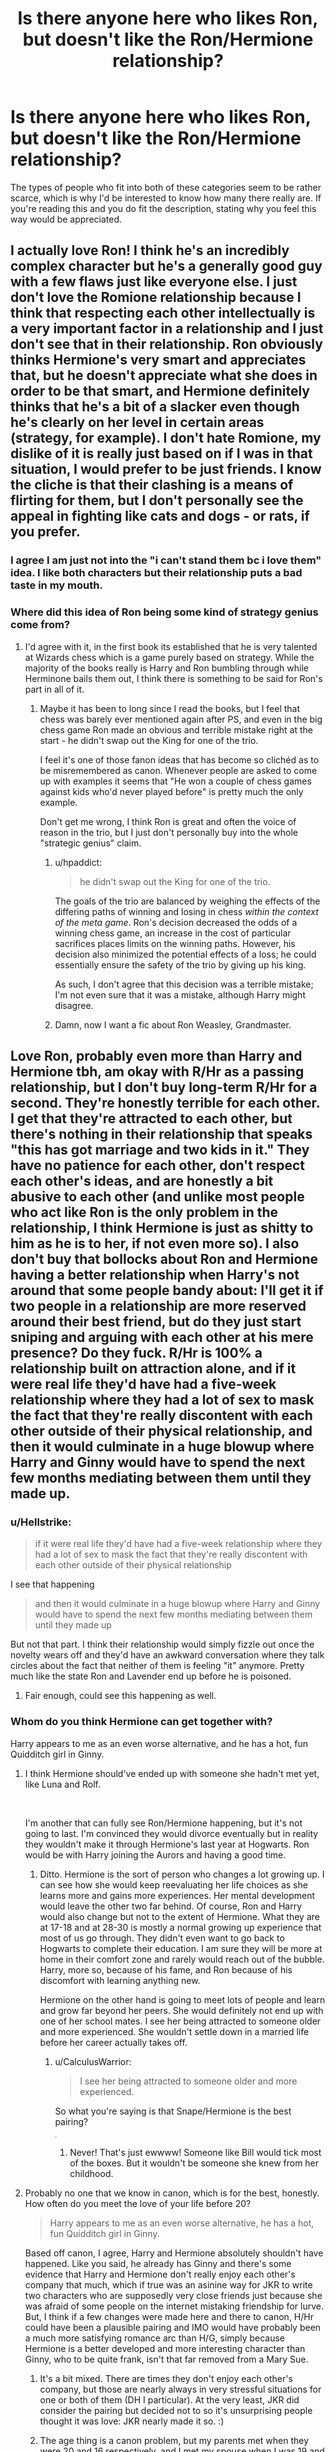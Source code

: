 #+TITLE: Is there anyone here who likes Ron, but doesn't like the Ron/Hermione relationship?

* Is there anyone here who likes Ron, but doesn't like the Ron/Hermione relationship?
:PROPERTIES:
:Author: Englishhedgehog13
:Score: 178
:DateUnix: 1537824052.0
:DateShort: 2018-Sep-25
:END:
The types of people who fit into both of these categories seem to be rather scarce, which is why I'd be interested to know how many there really are. If you're reading this and you do fit the description, stating why you feel this way would be appreciated.


** I actually love Ron! I think he's an incredibly complex character but he's a generally good guy with a few flaws just like everyone else. I just don't love the Romione relationship because I think that respecting each other intellectually is a very important factor in a relationship and I just don't see that in their relationship. Ron obviously thinks Hermione's very smart and appreciates that, but he doesn't appreciate what she does in order to be that smart, and Hermione definitely thinks that he's a bit of a slacker even though he's clearly on her level in certain areas (strategy, for example). I don't hate Romione, my dislike of it is really just based on if I was in that situation, I would prefer to be just friends. I know the cliche is that their clashing is a means of flirting for them, but I don't personally see the appeal in fighting like cats and dogs - or rats, if you prefer.
:PROPERTIES:
:Author: r_ca
:Score: 141
:DateUnix: 1537824944.0
:DateShort: 2018-Sep-25
:END:

*** I agree I am just not into the "i can't stand them bc i love them" idea. I like both characters but their relationship puts a bad taste in my mouth.
:PROPERTIES:
:Author: RemeberThisPassword
:Score: 31
:DateUnix: 1537838260.0
:DateShort: 2018-Sep-25
:END:


*** Where did this idea of Ron being some kind of strategy genius come from?
:PROPERTIES:
:Author: Slindish
:Score: 7
:DateUnix: 1537871089.0
:DateShort: 2018-Sep-25
:END:

**** I'd agree with it, in the first book its established that he is very talented at Wizards chess which is a game purely based on strategy. While the majority of the books really is Harry and Ron bumbling through while Herminone bails them out, I think there is something to be said for Ron's part in all of it.
:PROPERTIES:
:Author: GFTRGC
:Score: 15
:DateUnix: 1537874397.0
:DateShort: 2018-Sep-25
:END:

***** Maybe it has been to long since I read the books, but I feel that chess was barely ever mentioned again after PS, and even in the big chess game Ron made an obvious and terrible mistake right at the start - he didn't swap out the King for one of the trio.

I feel it's one of those fanon ideas that has become so clichéd as to be misremembered as canon. Whenever people are asked to come up with examples it seems that "He won a couple of chess games against kids who'd never played before" is pretty much the only example.

Don't get me wrong, I think Ron is great and often the voice of reason in the trio, but I just don't personally buy into the whole "strategic genius" claim.
:PROPERTIES:
:Author: Slindish
:Score: 24
:DateUnix: 1537877039.0
:DateShort: 2018-Sep-25
:END:

****** u/hpaddict:
#+begin_quote
  he didn't swap out the King for one of the trio.
#+end_quote

The goals of the trio are balanced by weighing the effects of the differing paths of winning and losing in chess /within the context of the meta game/. Ron's decision decreased the odds of a winning chess game, an increase in the cost of particular sacrifices places limits on the winning paths. However, his decision also minimized the potential effects of a loss; he could essentially ensure the safety of the trio by giving up his king.

As such, I don't agree that this decision was a terrible mistake; I'm not even sure that it was a mistake, although Harry might disagree.
:PROPERTIES:
:Author: hpaddict
:Score: 10
:DateUnix: 1537923215.0
:DateShort: 2018-Sep-26
:END:


****** Damn, now I want a fic about Ron Weasley, Grandmaster.
:PROPERTIES:
:Author: will1707
:Score: 3
:DateUnix: 1537891882.0
:DateShort: 2018-Sep-25
:END:


** Love Ron, probably even more than Harry and Hermione tbh, am okay with R/Hr as a passing relationship, but I don't buy long-term R/Hr for a second. They're honestly terrible for each other. I get that they're attracted to each other, but there's nothing in their relationship that speaks "this has got marriage and two kids in it." They have no patience for each other, don't respect each other's ideas, and are honestly a bit abusive to each other (and unlike most people who act like Ron is the only problem in the relationship, I think Hermione is just as shitty to him as he is to her, if not even more so). I also don't buy that bollocks about Ron and Hermione having a better relationship when Harry's not around that some people bandy about: I'll get it if two people in a relationship are more reserved around their best friend, but do they just start sniping and arguing with each other at his mere presence? Do they fuck. R/Hr is 100% a relationship built on attraction alone, and if it were real life they'd have had a five-week relationship where they had a lot of sex to mask the fact that they're really discontent with each other outside of their physical relationship, and then it would culminate in a huge blowup where Harry and Ginny would have to spend the next few months mediating between them until they made up.
:PROPERTIES:
:Author: Zeitgeist84
:Score: 88
:DateUnix: 1537830108.0
:DateShort: 2018-Sep-25
:END:

*** u/Hellstrike:
#+begin_quote
  if it were real life they'd have had a five-week relationship where they had a lot of sex to mask the fact that they're really discontent with each other outside of their physical relationship
#+end_quote

I see that happening

#+begin_quote
  and then it would culminate in a huge blowup where Harry and Ginny would have to spend the next few months mediating between them until they made up
#+end_quote

But not that part. I think their relationship would simply fizzle out once the novelty wears off and they'd have an awkward conversation where they talk circles about the fact that neither of them is feeling "it" anymore. Pretty much like the state Ron and Lavender end up before he is poisoned.
:PROPERTIES:
:Author: Hellstrike
:Score: 54
:DateUnix: 1537830400.0
:DateShort: 2018-Sep-25
:END:

**** Fair enough, could see this happening as well.
:PROPERTIES:
:Author: Zeitgeist84
:Score: 12
:DateUnix: 1537831894.0
:DateShort: 2018-Sep-25
:END:


*** Whom do you think Hermione can get together with?

Harry appears to me as an even worse alternative, and he has a hot, fun Quidditch girl in Ginny.
:PROPERTIES:
:Author: InquisitorCOC
:Score: 5
:DateUnix: 1537834493.0
:DateShort: 2018-Sep-25
:END:

**** I think Hermione should've ended up with someone she hadn't met yet, like Luna and Rolf.

​

I'm another that can fully see Ron/Hermione happening, but it's not going to last. I'm convinced they would divorce eventually but in reality they wouldn't make it through Hermione's last year at Hogwarts. Ron would be with Harry joining the Aurors and having a good time.
:PROPERTIES:
:Author: Zaidswith
:Score: 23
:DateUnix: 1537835443.0
:DateShort: 2018-Sep-25
:END:

***** Ditto. Hermione is the sort of person who changes a lot growing up. I can see how she would keep reevaluating her life choices as she learns more and gains more experiences. Her mental development would leave the other two far behind. Of course, Ron and Harry would also change but not to the extent of Hermione. What they are at 17-18 and at 28-30 is mostly a normal growing up experience that most of us go through. They didn't even want to go back to Hogwarts to complete their education. I am sure they will be more at home in their comfort zone and rarely would reach out of the bubble. Harry, more so, because of his fame, and Ron because of his discomfort with learning anything new.

Hermione on the other hand is going to meet lots of people and learn and grow far beyond her peers. She would definitely not end up with one of her school mates. I see her being attracted to someone older and more experienced. She wouldn't settle down in a married life before her career actually takes off.
:PROPERTIES:
:Author: brizesh
:Score: 9
:DateUnix: 1537858918.0
:DateShort: 2018-Sep-25
:END:

****** u/CalculusWarrior:
#+begin_quote
  I see her being attracted to someone older and more experienced.
#+end_quote

So what you're saying is that Snape/Hermione is the best pairing?

^{^{^{^{^{^{^{^{^{/s}}}}}}}}}
:PROPERTIES:
:Author: CalculusWarrior
:Score: 6
:DateUnix: 1537895413.0
:DateShort: 2018-Sep-25
:END:

******* Never! That's just ewwww! Someone like Bill would tick most of the boxes. But it wouldn't be someone she knew from her childhood.
:PROPERTIES:
:Author: brizesh
:Score: 4
:DateUnix: 1537895641.0
:DateShort: 2018-Sep-25
:END:


**** Probably no one that we know in canon, which is for the best, honestly. How often do you meet the love of your life before 20?

#+begin_quote
  Harry appears to me as an even worse alternative, he has a hot, fun Quidditch girl in Ginny.
#+end_quote

Based off canon, I agree, Harry and Hermione absolutely shouldn't have happened. Like you said, he already has Ginny and there's some evidence that Harry and Hermione don't really enjoy each other's company that much, which if true was an asinine way for JKR to write two characters who are supposedly very close friends just because she was afraid of some people on the internet mistaking friendship for lurve. But, I think if a few changes were made here and there to canon, H/Hr could have been a plausible pairing and IMO would have probably been a much more satisfying romance arc than H/G, simply because Hermione is a better developed and more interesting character than Ginny, who to be quite frank, isn't that far removed from a Mary Sue.
:PROPERTIES:
:Author: Zeitgeist84
:Score: 23
:DateUnix: 1537836808.0
:DateShort: 2018-Sep-25
:END:

***** It's a bit mixed. There are times they don't enjoy each other's company, but those are nearly always in very stressful situations for one or both of them (DH I particular). At the very least, JKR did consider the pairing but decided not to so it's unsurprising people thought it was love: JKR nearly made it so. :)
:PROPERTIES:
:Author: MindForgedManacle
:Score: 13
:DateUnix: 1537839736.0
:DateShort: 2018-Sep-25
:END:


***** The age thing is a canon problem, but my parents met when they were 20 and 16 respectively, and I met my spouse when I was 19 and we now have a kid and are still together almost 15 years later.

We weren't very similar people when we met, and aren't now, but we complement each other and matured together. I'm easy-going and lackadaisical, she's high-strung and driven. I don't understand why people believe that relationships must be figuratively incestuous to work.
:PROPERTIES:
:Author: InsignificantIbex
:Score: 3
:DateUnix: 1537874402.0
:DateShort: 2018-Sep-25
:END:

****** I didn't mean to imply that literally /no one/ meets their spouse before 20, just that it isn't all that common in this day and age.

#+begin_quote
  I'm easy-going and lackadaisical, she's high-strung and driven.
#+end_quote

Do you also snipe at each other and argue over the most inconsequential things? Do you have no patience for the things she's passionate about and mock her for it? Does she think you're a slob and does she never pass up the chance to belittle you for it? Has she ever physically attacked you? If not, then your relationship isn't very much at all like Ron and Hermione's. Ron and Hermione are different, sure, but not complimentary with each other and are way too willing to tear each other down for me to ever think their relationship would evolve into a successful marriage with two kids. Sure you could argue that they matured to have a relationship like yours, but that's not a great argument cos you could then argue that an older, less mopey Harry is perfect for Hermione, or an older, more confident Neville should have married her, or an older, less loopy Luna would be perfect for Ron.
:PROPERTIES:
:Author: Zeitgeist84
:Score: 3
:DateUnix: 1537880842.0
:DateShort: 2018-Sep-25
:END:


**** I agree with a lot of people that Harry and Hermione is a thing that could happen post war, but JKR once said (and it's persisted in ff) that she almost made Fred and Hermione a thing and it's something I can totally see. Even though they have different temperaments (which, frankly Ron and Hermione do not) they both have a cleverness and curiousity about magic that I think would make them both spark. Of course this precludes Fred's death and it's probably transferable to George, but I could see JKR's “opposites attract” in one of the twins much more so than Ron.
:PROPERTIES:
:Author: Evaniz
:Score: 9
:DateUnix: 1537842110.0
:DateShort: 2018-Sep-25
:END:

***** I personally like Harmony, but I could also see Hermione and Fred or George.
:PROPERTIES:
:Score: 11
:DateUnix: 1537842351.0
:DateShort: 2018-Sep-25
:END:


***** u/Englishhedgehog13:
#+begin_quote
  JKR once said that she almost made Fred and Hermione a thing.
#+end_quote

She didn't. That's a fake rumour spread as fact.
:PROPERTIES:
:Author: Englishhedgehog13
:Score: 8
:DateUnix: 1537859730.0
:DateShort: 2018-Sep-25
:END:

****** That damn Skeeter woman can't let poor Hermione alone
:PROPERTIES:
:Author: BarneySpeaksBlarney
:Score: 8
:DateUnix: 1537869339.0
:DateShort: 2018-Sep-25
:END:


**** u/curios787:
#+begin_quote
  hot, fun Quidditch girl
#+end_quote

Ginny is hardly mentioned in the books, we know almost nothing about her. "Hot and fun" is short-term, love is long term. The nearest we have in the books about Harry's interest in Ginny is the "jealous chest-monster" Harry had at some point. Not a good foundation for a relationship.

Ron is a good but flawed character, like most everyone else, but he's not a good match for Herrmione. Pair her up with a nice Ravenclaw.
:PROPERTIES:
:Author: curios787
:Score: 6
:DateUnix: 1537851083.0
:DateShort: 2018-Sep-25
:END:

***** It's a pity Ginny never was anything more than a side character. That's most of the real issues with her in a nutshell.

I personally attribute the "chest monster" bit as an unfortunate artifact of JKR writing a male character when she is, in fact not a man. It was an awkward metaphor for a combination of Harry's libido, pride, and jealousy that didn't really work.
:PROPERTIES:
:Author: rocketsp13
:Score: 7
:DateUnix: 1537879864.0
:DateShort: 2018-Sep-25
:END:


***** Actually Ginny is mentioned a good amount, especially in books 5 and 6. It's just usually her scenes are part of an ensemble of people so they might not stand out as much.

Ginny and Harry actually are shown to be incredibly compatible, and way more than just "Hot and Fun." Ginny frequently is able to provide Harry exactly what he needs in the moment, whether its a understanding ear, a dose of reality, or just something normal. Harry isn't necessarily someone who seeks out touch. Even his kiss with Cho was basically her invading his space. But he seeks out Ginny's touch. The thing about Harry's attraction to Ginny is he doesn't really start to feel it until he spends actual time with her during the summer. He finds they share a lot in common, including a sense of humor. Humor is really important to Harry. The foundation for their relationship is not his chest monster. That was just a manifestation of a feeling he had at the time. The foundation of their relationship was shared attraction, shared sense of humor, shared interests and shared understanding of the evils of Voldemort.
:PROPERTIES:
:Author: goodlife23
:Score: 12
:DateUnix: 1537860002.0
:DateShort: 2018-Sep-25
:END:


** I love writing Ron but I hate that Hermione and Ron are constantly at each others throats and this is seen as normal \cute.

I like them both but the ship is not good.
:PROPERTIES:
:Author: Oniknight
:Score: 35
:DateUnix: 1537829449.0
:DateShort: 2018-Sep-25
:END:

*** Disfunction being written as cute is shockingly common
:PROPERTIES:
:Author: RemeberThisPassword
:Score: 24
:DateUnix: 1537838683.0
:DateShort: 2018-Sep-25
:END:

**** It's the idea of the old couple who bicker, but people forget you actually have to be an old couple for that to make any sense in a relationship. Having it be the norm beforehand just kills it.
:PROPERTIES:
:Author: MindForgedManacle
:Score: 21
:DateUnix: 1537839804.0
:DateShort: 2018-Sep-25
:END:


** I have this sort of headcannon that Ron and Hermione were on and off for a few years before getting together long term. At the end of the books they're only 17/18. They don't have kids for about another, what, 8 years? I can imagine them both growing as people during that time and learning to have a healthy relationship, but it's not something shown due to the epilogue's time jump.
:PROPERTIES:
:Author: nuncatedije
:Score: 17
:DateUnix: 1537843471.0
:DateShort: 2018-Sep-25
:END:

*** It makes so much sense. They would have gone through all the drama pre-marriage and so they would know they work no matter what. I'm pretty sure Ron mellowed out a lot and so did Hermione after the war.
:PROPERTIES:
:Author: afrose9797
:Score: 3
:DateUnix: 1537876406.0
:DateShort: 2018-Sep-25
:END:


** I don't think that people who like Ron but not Ronmione are that scarce.
:PROPERTIES:
:Author: anditgetsworse
:Score: 12
:DateUnix: 1537831320.0
:DateShort: 2018-Sep-25
:END:

*** But what is? People who love Ron and ship Dramione. speaking of which... hi. That's me.
:PROPERTIES:
:Author: spazz4life
:Score: 16
:DateUnix: 1537832048.0
:DateShort: 2018-Sep-25
:END:

**** Oh hey hello. There are two of us????
:PROPERTIES:
:Author: LadeyAceGuns
:Score: 3
:DateUnix: 1537840607.0
:DateShort: 2018-Sep-25
:END:

***** Heyyyy. Party! Fav fic exchange of positive Ron portrayals?
:PROPERTIES:
:Author: spazz4life
:Score: 3
:DateUnix: 1537841564.0
:DateShort: 2018-Sep-25
:END:


**** But a lot of good Dramione fics bash Ron a lot - and sometimes I find them really fun to read, despite me, like you, being both a Ron fan and a Dramione shipper. So, do you ignore such fics?

One of my all time favourite Dramione fics (and probably my favourite HP fanfic of all time) is Mugglefied, by DragonGrin, and that fic solves this conundrum nicely by taking Ron out of the picture - he has died in a tragic accident, and everybody, including Hermione, is genuinely grieving and missing him. Draco and Hermione, meanwhile, over the course of several chapters, slowly come closer and fall in love. So, the reader can root for the couple without any feelings of guilt!
:PROPERTIES:
:Author: BarneySpeaksBlarney
:Score: 1
:DateUnix: 1537869960.0
:DateShort: 2018-Sep-25
:END:


** People change over time. It's stupid to think Ron never mellowed out. I think this is because everyone loves Hermione. I do too, but I honestly think only Ron can stand her, even better than Harry. He engages her while Harry just fades away when Hermione starts talking (except when they talk about Horcruxes).

I was initially all about Harmony, but as I've grown up I've realised they're a horrible match and Ron is better for her.
:PROPERTIES:
:Author: afrose9797
:Score: 9
:DateUnix: 1537859669.0
:DateShort: 2018-Sep-25
:END:


** I don't mind Ron. He's sweet and, while not book smart, he's got a good mind for tactics, which I think should have been used more in the books. I just don't like Ron/Hermione because she's better suited to someone who can hold a long, in-depth intellectual conversation, which I just don't think Ron is capable of. She also needs someone more used to sitting together quietly, giving companionship as they perhaps read, but not smothering each other physically and Ron seems a much more physical person. That's why I usually prefer Hermione with someone older, a bit more reserved
:PROPERTIES:
:Author: Sigyn99
:Score: 26
:DateUnix: 1537826539.0
:DateShort: 2018-Sep-25
:END:

*** Hell, even Harry/Hermione is a decent combination as Harry would probably be reading over the /Prophet/ while Hermione leafs through a book she finds interesting or some important paperwork, depending on her job.
:PROPERTIES:
:Author: Entinu
:Score: 19
:DateUnix: 1537832805.0
:DateShort: 2018-Sep-25
:END:

**** Exactly, Harry knows how to express himself and his affection in non-physical ways, whereas Ron, and I would argue most of the Weasley clan, are very physical in their expression of emotion.
:PROPERTIES:
:Author: Sigyn99
:Score: 17
:DateUnix: 1537834436.0
:DateShort: 2018-Sep-25
:END:

***** The thing is, HHR are usually portrayed as really understanding each other, even if they have different interests. This is very evident in GoF and OoTP where JKR almost goes to pains to show that Hermione really does take what Harry says seriously, to the point of even memorizing things he says at times. And from Harry's side, even when he's in a blind fury that Sirius is being tortured by Voldemort, he still listens to Hermione after arguing with her. The scene was rather telling, as the other bystanders (Ron, Ginny, Neville, Luna) are described as just watching them, not really able to contribute.
:PROPERTIES:
:Author: MindForgedManacle
:Score: 28
:DateUnix: 1537835440.0
:DateShort: 2018-Sep-25
:END:

****** [deleted]
:PROPERTIES:
:Score: 22
:DateUnix: 1537838138.0
:DateShort: 2018-Sep-25
:END:

******* Indeed, as a friendship it has some really nice moments. Occasionally I find stories where that understanding permeates their romantic relationship as well; it's cute when done right. ❤
:PROPERTIES:
:Author: MindForgedManacle
:Score: 13
:DateUnix: 1537838322.0
:DateShort: 2018-Sep-25
:END:


****** The scene that you are mentioning is what steel forged my opinion of Harry/Hermione of being perfect partners.
:PROPERTIES:
:Author: anditgetsworse
:Score: 3
:DateUnix: 1537982608.0
:DateShort: 2018-Sep-26
:END:

******* It's a scene in rather like as well. :)
:PROPERTIES:
:Author: MindForgedManacle
:Score: 1
:DateUnix: 1538012082.0
:DateShort: 2018-Sep-27
:END:


*** Ugh this sounds like me and my boyfriend. I prefer connecting intellectually and he prefers physically. We made it work but I think ideally if I could have the "perfect" partner, I'd like the intellectual stimulation and he'd prefer the physical. Not that we can't converse and have a great time, like I'm sure that Ron and Hermione can, but that intellectual depth is sort of lacking.

But anyway this isn't about me lol.
:PROPERTIES:
:Author: anditgetsworse
:Score: 2
:DateUnix: 1537982538.0
:DateShort: 2018-Sep-26
:END:


*** I see this idea alot and I don't really think it holds much water (your partner doesn't have to and shouldn't be everything you ever want in a person). I don't like the two together but i don't like this type of thinking for many of the same reasons.
:PROPERTIES:
:Author: RemeberThisPassword
:Score: 2
:DateUnix: 1537838614.0
:DateShort: 2018-Sep-25
:END:

**** I think their point wasn't that your partner should be everything you ever want in a person, but that if there's a fundamental and persistent incompatibility then it's probably going to wreck itself really easily.
:PROPERTIES:
:Author: MindForgedManacle
:Score: 9
:DateUnix: 1537839990.0
:DateShort: 2018-Sep-25
:END:

***** Yes, thank you for that because I was at work and couldn't respond, but you're absolutely correct. What I was talking about is the very real fact that Hermione and Ron have some major incompatibilities, not the least of which is the way in which they show affection to others. For example, in conflict. Whereas Hermione listens intently and gives her loved one(s) relevant, personal feedback, Ron is more likely to jump into physical action, which can often be detrimental. And no, I'm not saying he would be abusive, I'm just saying he's a bit of a hothead.
:PROPERTIES:
:Author: Sigyn99
:Score: 8
:DateUnix: 1537842169.0
:DateShort: 2018-Sep-25
:END:

****** That i can understand completely and agree on. It's when it comes to "she likes to have intelligent conversations so she needs to be with some how can do that (bc she can't just do that with a friend or co-worker if her partner can't or doesn't want to)." That i just can't get.

I like to have interesting conversations but i look for kindness in a partner not intelligence, because i can get interesting conversations from others.
:PROPERTIES:
:Author: RemeberThisPassword
:Score: 2
:DateUnix: 1537935157.0
:DateShort: 2018-Sep-26
:END:


** I ship Romione, for different reason, but the #1 reason is because Ron Weasley is my baby boy and I just want him to be happy. For some reason, in which I will never understand, Hermione is the person that makes him happy.

Ron deserves better, Hermione is nowhere near good enough for him, but he loves her so I love her, and have to belive, over time, she changed her ways and became a better person.

Why do I feel this way? The first thing that comes to mind is Hermione's jealousy and anger issues. It's a HUGE problem. When Ron sees Hermione at the ball with Krum he's grumpy and it turns in to a argument, but then next day's they're fine, overly polite, but fine, he gets over it for the time being. Fast froward to 6th year Ron discovers that Hermione had been lying to him all this times about her and Krum being "just friends" and "Pen pals"., how does Ron react? He becomes a moody git, he's cold and snippy to Hermione, but he doesn't freeze her out.

Ron kisses Lavender and Hermione attacks him, physically attacks him with birds to the point that he still has scratches weeks later. It's not the first time she gets physical out of anger and it wouldn't be the last time she physically assaults Ron because she's mad at him. Are we supposed to ignore her abusive tendency because she a girl? Imagine how the fandom would have reacted if Ron sent a flock of canaries to attack Hermione after finding out she kissed Krum. Hell fire would have rained down on Ron, but Hermione gets away with it. And she completely freezes Ron out after that, only talking to him again after he nearly dies.

What did Ron do wrong? He got a girlfriend? He dared to date someone who wasn't her after she completely dragged him saying he can only play well on lucky potion. After going on and on about how "fanciable" Harry was while at the same time shooting him dirty looks for trying to show how, he too, measures ups to what is seemingly Hermione listing what she finds fanciable in a guy.

One off handed invite to a party while in the middle of an argument where she mentions hooking up with another guy does NOT make Ron her boyfriend. He was perfectly free to date whomever he wanted, but Hermione somehow feels like she's was entitled to Ron's affection. How dare he date Lavender and not her! What kind of BS friendzone mentality is that? "Hermione was young" yeah, well so was Ron and he never reacted to her and Krum in the way she did he and Lavender.

When Hermione "dated" Krum, Ron never got angry at */HER/* all his anger and jealousy was aimed at Krum. Hermione is not the problem, it's him, Ron, who's fells like he's lacking something that prevents Hermione from being interested in him. He never stopped speaking to her and he never physically attacked her. Ron dates Lavender and */RON/* is the problem, there's something wrong with Ron not her. Not only does she physically attack him and stop speaking to him all together, she sit there and rubs Cormac and Krum in his face talking about how she "Only dates good quidditch players" B*TCH!

Everyone wants to get on Ron for dating Lavender to get back at Hermione but competently ignore that she messed around with Cormac to annoy Ron. I thought Hermione was supposed to be the mature one? She's not.

She plays on Ron's insecurities while lecturing Harry about how he should be more understanding of them. Time after time Ron proves his skill, intelligence and maturity and both Hermione and the fandom discount it. Why? I honestly don't understand. Hermione floats a feather first lesson and it's proof that she's highly skilled. Ron breaks Gamp's Law of Elemental Transfiguration and creates a boggart and... nothing.

​
:PROPERTIES:
:Author: iPynk
:Score: 7
:DateUnix: 1537966765.0
:DateShort: 2018-Sep-26
:END:


** [deleted]
:PROPERTIES:
:Score: 11
:DateUnix: 1537837920.0
:DateShort: 2018-Sep-25
:END:

*** Oh, Ron and Hermione also feel weirdly real world for me too (although, i'm definitely the Hermione in that sense) and it's why I can understand why they are attracted to each other and also why I am opposed to them as anything than a short term fling.

Also, I prefer the idea of her with Bill and Fred too-both are temperamentally different than Hermione, but they are also much more intellectually inclined which I think she would value. And both would be better at handling potential “minister for magic” Hermione as well.
:PROPERTIES:
:Author: Evaniz
:Score: 11
:DateUnix: 1537841454.0
:DateShort: 2018-Sep-25
:END:


*** u/Deathcrow:
#+begin_quote
  I like book Ron, and even though I don't acknowledge Cursed Child as canon I think it did him SO WELL.
#+end_quote

This is a joke right? He was a walking running gag in CC and barely even a functioning person.

Do you also like Jar Jar Binks?

People complain how fanfiction bashes Ron and then CC comes out where he is entirely flanderized and such a joke of a person that a teenager can impersonate him, fumble through an entirely non-sensical conversation with his wife and then awkwardly make out with her and his brilliant wife sees nothing at odds there.
:PROPERTIES:
:Author: Deathcrow
:Score: 10
:DateUnix: 1537852996.0
:DateShort: 2018-Sep-25
:END:

**** [deleted]
:PROPERTIES:
:Score: 5
:DateUnix: 1537858201.0
:DateShort: 2018-Sep-25
:END:

***** Look, you're right, he's totally more relaxed. Though I think you're reading a bit much into the running the joke shop bit. I think JKR revealed this quite soon after DH came out and I don't find it very surprising. Ron is very reliant on his family.

The thing is, of course Ron in CC doesn't show any of his old flaws, because he isn't a person. I mean, he literally has a line where he says that he was so drunk at his wedding that he can't remember it. He's just there for cheap laughs and a complete man-child.

I don't like Ron, but at least he had characterization. The CC writers should have stopped messing with the canon characters if they aren't going to be part of the play anyways, but at least now I have a good idea how I can bash Ron without upsetting fans too much (patronize the fuck out of him).
:PROPERTIES:
:Author: Deathcrow
:Score: 2
:DateUnix: 1537865186.0
:DateShort: 2018-Sep-25
:END:

****** [deleted]
:PROPERTIES:
:Score: 3
:DateUnix: 1537865840.0
:DateShort: 2018-Sep-25
:END:

******* Okay, that one I can definitely agree with, Ron is a more "beneficial" caricature. I - maybe wrongly - assumed you already liked Ron from the books, so it wouldn't make sense to swap him out. I strongly dislike asshat!Ron from the books, so I definitely prefer uselesss-clown!Ron from CC, but literary critique isn't about who I like more, CC Ron is just a terribly realized character.
:PROPERTIES:
:Author: Deathcrow
:Score: 1
:DateUnix: 1537867160.0
:DateShort: 2018-Sep-25
:END:


** I dislike romione because it all seemed forced and only when we are in the second to last book Rowling felt she needed to get her ducks in a row for the big happy weasly family ending. She herself said she had a vision of how she wanted the story to end.

I don't dislike Ron's character at all, I feel he's one of the few characters that truly personifies Gryffindors.
:PROPERTIES:
:Score: 4
:DateUnix: 1537836592.0
:DateShort: 2018-Sep-25
:END:


** I love Ron! I always write him as supportive of Hermione.
:PROPERTIES:
:Author: brookebrookebrookek
:Score: 4
:DateUnix: 1537852801.0
:DateShort: 2018-Sep-25
:END:


** I like Ron quite a bit. I actually found myself siding with Ron when he and Harry had their spat in Goblet of Fire. Over time, however, I liked championing the Harry/Hermione pairing. Part of the reason was that I saw the first three Potter films before I read them, but afterward started reading the books before seeing the rest of the films. Because of that fact, my young mind had been molded into thinking Harry and Hermione belonged together (as Dan and Emma had great on- and off-screen chemistry) and the fact that some of Ron's lines were given to Hermione instead (especially in Prisoner of Azkaban).

​

Over time, however, I actually came to terms of not particularly minding Ron and Hermione together (even though I hated them initially) and still, to this day, don't find their marriage infuriating. But, I still prefer Hermione with someone else, namely Harry or Charlie Weasley (because of my interest in FanFiction, which started in 2015). I actually like to think that Ron and Luna would've been a good fit.

​

So to answer your question directly, I prefer Harry and Hermione because I saw the first three films before reading the first three books, and like Charlie and Hermione because of FanFiction.
:PROPERTIES:
:Author: emong757
:Score: 9
:DateUnix: 1537825194.0
:DateShort: 2018-Sep-25
:END:

*** Wait. I am curious why you sided with Ron when he lost his head with jealousy in GoF. Or is it a case of plain empathy for Ron as opposed to agreeing with the crap he spouted during those weeks?
:PROPERTIES:
:Author: BarneySpeaksBlarney
:Score: 5
:DateUnix: 1537870231.0
:DateShort: 2018-Sep-25
:END:


** I genuinely like Ron as a character, but the Hermione / Ron relationship just doesn't work for me. It's not fundamentally flawed or /wrong,/ but it's it definitely doesn't excite me.

I think I'd like to see Ron with someone Luna-esque-- someone who doesn't roll her eyes at him or view him as "a Weasley" but instead sees him as clever and witty (which.. he actually is).

I'd like to see Hermione with a Draco-esque type-- someone who enjoys being one step ahead, someone who is excited by the same insider-y politics stuff she likes.
:PROPERTIES:
:Author: estheredna
:Score: 10
:DateUnix: 1537831319.0
:DateShort: 2018-Sep-25
:END:

*** I see Ron as more witty than clever. But Draco... he's way too self interested and willing to just go with social norms (even bad ones) to mesh with Hermione, in my opinion. Hermione's a "stop the bad things" full stop kind of person, even if they make people uncomfortable to think about.
:PROPERTIES:
:Author: MindForgedManacle
:Score: 8
:DateUnix: 1537835579.0
:DateShort: 2018-Sep-25
:END:


*** I can see how Luna might be good for Ron, but I don't think Ron would be good for Luna. Even though he was warming up to her in Book 6, I think he would be more patronizing to her than giving her the respect she deserves. To pair Ron with someone who wouldn't clash with him like Hermione and isn't shallow like Lavender, I don't think we have anyone with a good enough canon characterization that I can make the call. My gut says to go with a fellow Quidditch player.

Even though I'll occasionally read some Dramione, I can't see canon Draco and Hermione at all. Even if you let "literally a Death Eater" slide, Draco is still a jerk and a bigot, and I don't see him and Hermione stopping fighting long enough to get together in the first place. I think Harry would be plausible, but not outstanding. Maybe a post-canon Neville. But again, we're short on characterization of other candidates.
:PROPERTIES:
:Author: TheWhiteSquirrel
:Score: 10
:DateUnix: 1537837831.0
:DateShort: 2018-Sep-25
:END:

**** u/Deathcrow:
#+begin_quote
  Draco is still a jerk and a bigot, and I don't see him and Hermione stopping fighting long enough to get together in the first place.
#+end_quote

I can see Draco doing a huge turn-around after the war. A clever writer could attribute his caustic attitude to the tensions in his family life and the looming threat of Voldemort. Of course that still leaves you with a bigot and a racist, but the end of the war and the actions of the heroes could instill some kind of epiphany/awakening process, distancing himself from his Family (except maybe his mum), trying to make up for his mistakes, etc. IMHO it would be really hard (and extremely stupid) for him to still see Harry, Hermione, Ron or even Neville as inferior after all that transpired.

Whether Hermione would ever go for him, years down the line, after all that happened between them is the bigger problem.
:PROPERTIES:
:Author: Deathcrow
:Score: 5
:DateUnix: 1537868026.0
:DateShort: 2018-Sep-25
:END:


** Ron is a great character I just don't think they would be a good long term relationship, they don't connect as well. I personally prefer Harry and Hermione together
:PROPERTIES:
:Score: 3
:DateUnix: 1537840466.0
:DateShort: 2018-Sep-25
:END:


** Ron Bloody Weasley is the GOAT. Or at least when Spiders aren't around. And Hermione isn't the best suited for him, even though she's great. What I'd personally wanted to see was Ron getting it on with some other muggleborn, maybe even a straight up muggle. He needs to be with someone who can actually appreciate his calmness and kindness. Not someone who keeps pestering him to go above and beyond.
:PROPERTIES:
:Author: Abishek_Ravichandran
:Score: 3
:DateUnix: 1537885299.0
:DateShort: 2018-Sep-25
:END:


** I don't like Ron, but I don't hate him either. I just think he's pretty meh overall, though I do sometimes enjoy a good Ron bashing fic when I'm in the mood.

But at no point could I ever say I can see him and Hermione lasting together. I've said this before and I'll happily say it again. Ron and Hermione might have an okay relationship for a few weeks while they're both teenagers. But in terms of staying together forever, it makes much more sense for Hermione to marry Harry. Once the two of them have mellowed out and aren't constantly stressed out, their potential problems with each other would be pretty limited. Their loyalty to each other is beyond incredible, they can actually have fun if Harry isn't extremely moody (for example, the section in HBP where they laugh together over the idea of Filch and Pince having an affair), they both have the confidence that wouldn't inevitably lead to any jealousy or insecurity (which R/Hr would definitely result in). It wouldn't be perfect, but they go together very nicely once they've grown up.
:PROPERTIES:
:Author: Sheenkah
:Score: 9
:DateUnix: 1537831012.0
:DateShort: 2018-Sep-25
:END:

*** I agree that Harry and Hermione are better suited for each other down the road. I just can't ever think of anybody for Ron to end up happy with? Any thoughts?
:PROPERTIES:
:Author: ExaltedQueen
:Score: 5
:DateUnix: 1537832507.0
:DateShort: 2018-Sep-25
:END:

**** I've always kind of figured Ron ends up with someone a few years younger who likes quidditch- to this end, Demelza Robins, perhaps? I also figure he would ultimately end up with someone a little more home-and-hearth oriented (which, by the way, i'm not suggesting is a bad thing.)
:PROPERTIES:
:Author: Evaniz
:Score: 4
:DateUnix: 1537840829.0
:DateShort: 2018-Sep-25
:END:


**** Actually, I think Ron could wind up with a lot of people. In canon, he seems to be rather friendly and well-liked. He's a fairly normal, fun guy. Which means he would work with a lot of potential women.
:PROPERTIES:
:Author: goodlife23
:Score: 5
:DateUnix: 1537860427.0
:DateShort: 2018-Sep-25
:END:


**** I've always liked R/L. But other than that a mother hen type of girl.
:PROPERTIES:
:Score: 3
:DateUnix: 1537837015.0
:DateShort: 2018-Sep-25
:END:


**** [deleted]
:PROPERTIES:
:Score: 1
:DateUnix: 1537832911.0
:DateShort: 2018-Sep-25
:END:

***** But Ron's personality doesn't match with Hermione /at all/ so the only thing that goes for them is that "opposites attract" bullshit which doesn't work out if you're opposite in /every/ way.
:PROPERTIES:
:Author: how_to_choose_a_name
:Score: 10
:DateUnix: 1537837078.0
:DateShort: 2018-Sep-25
:END:


***** [deleted]
:PROPERTIES:
:Score: 5
:DateUnix: 1537838318.0
:DateShort: 2018-Sep-25
:END:

****** Happy cake day!
:PROPERTIES:
:Score: 1
:DateUnix: 1537858026.0
:DateShort: 2018-Sep-25
:END:


** I love Ron and find him the most relatable. I like Ron/Hermione alright (better than Harry/Ginny, anyway), but I think they'd have a short relationship after the war and /then/ get together when they're older and she's gotten ahead in her career and Ron has matured a bit more. If they ever did get married and have kids, it wouldn't be until /after/ 2008, not having their last kid in 2008.

And can we talk about JKR promoting the idea that you can get guys only if you play with his feelings? Ginny flaunts her relationship with Dean in front of Harry and Hermione acts like a jealous ** when Ron dates Lavender.

Ideally, however, Hermione would end up with someone off-screen (maybe a Ravenclaw?).
:PROPERTIES:
:Author: moonsilence
:Score: 6
:DateUnix: 1537838576.0
:DateShort: 2018-Sep-25
:END:

*** u/abnormalopinion:
#+begin_quote
  If they ever did get married and have kids, it wouldn't be until after 2008
#+end_quote

Agreed. My outlines for a post-war fic have Ron and Hermione get married in ~2006, have Rose in ~2008, and Hugo in ~2011. It makes much more sense for them to wait longer.
:PROPERTIES:
:Author: abnormalopinion
:Score: 6
:DateUnix: 1537839737.0
:DateShort: 2018-Sep-25
:END:

**** My time frame would probably be a little later, but it's better than canon, at least. But if Ron and Hermione wait longer, then Harry and Ginny wouldn't last at all. They need that extra bit of pressure to happen.
:PROPERTIES:
:Author: moonsilence
:Score: 1
:DateUnix: 1537840100.0
:DateShort: 2018-Sep-25
:END:

***** I think Harry and Ginny could still happen - there's other things that would still pressure them into a relationship - although this fic doesn't have Harry/Ginny. I'm still trying to decide Harry's pairing, though. When it opens (at Cho and Dudley's wedding), he's a single dad of Teddy.
:PROPERTIES:
:Author: abnormalopinion
:Score: 5
:DateUnix: 1537840784.0
:DateShort: 2018-Sep-25
:END:

****** Might I suggest Susan Bones? ;)
:PROPERTIES:
:Author: moonsilence
:Score: 2
:DateUnix: 1537841055.0
:DateShort: 2018-Sep-25
:END:

******* That actually makes much more sense than the Muggle I was trying to shoehorn in... Thanks!
:PROPERTIES:
:Author: abnormalopinion
:Score: 3
:DateUnix: 1537841236.0
:DateShort: 2018-Sep-25
:END:

******** No problem!

Also, do you know why someone felt the need to downvote all of this? Just trying to help someone with a fic, guys.
:PROPERTIES:
:Author: moonsilence
:Score: 3
:DateUnix: 1537843128.0
:DateShort: 2018-Sep-25
:END:

********* People downvote any time you attack/defend a ship they like/dislike. You just have to roll with it. (Doesn't make it any less annoying, haha.)
:PROPERTIES:
:Author: abnormalopinion
:Score: 5
:DateUnix: 1537846145.0
:DateShort: 2018-Sep-25
:END:


*** u/Deathcrow:
#+begin_quote
  I love Ron and find him the most relatable.
#+end_quote

People who can relate to Ron must be the polar opposites of me. Ron for me is basically a big fat exclamation sign of "this is how I do not want to be nor present myself". I'd be so disappointed in myself if I could relate to Ron.
:PROPERTIES:
:Author: Deathcrow
:Score: -1
:DateUnix: 1537868325.0
:DateShort: 2018-Sep-25
:END:

**** Ron is the only one of them who is actually flawed and human (much more than his sister, the near-Mary Sue). I also come from a big family so I understand his insecurities.

Plus, the two times Ron 'betrayed' Harry, it happened because Harry was dismissive of his feelings and rather insulting. Ron reacted /normally/ for a teenage boy whose friend didn't value him nearly as much as he did for his friend, and yet Ron is the only one who apologizes each time.

In short, Ron is the only character in the series who's actually complex. He makes a few bad choices but he's ultimately a good person. Unfortunately he's belittled not only by the fandom but JKR herself.
:PROPERTIES:
:Author: moonsilence
:Score: 5
:DateUnix: 1537888639.0
:DateShort: 2018-Sep-25
:END:

***** u/Deathcrow:
#+begin_quote
  I also come from a big family so I understand his insecurities.
#+end_quote

Sure, some of this is related to circumstance by birth. I have only one (younger) brother. But on the other hand I have a large extended family and most of it is like Percy (or worse). I would have loved to have an older brother who could be a role-model and being pissy because of their success is an alien concept to me.

Moving on from that, another thing that I value highly is "think before you talk". Ron never learns this and is basically a textbook example of how not to do it. No one is perfect and I had to learn this too, but I never the less learned it at some point. Maybe I could relate to Ron if he wouldn't refuse to grow up.

I also can't relate to Ron's loudness and his attention seeking. Not to mention his tendencies to blame external influences for all of his problems. All of these are things that I see as a negative role model and try to actively avoid.

I'm also not a sports jock and can't relate to being this crazy about a sports team (not that that's bad, just can't relate to it at all). His disdain for intellectual - or what he considers to be 'odd' - pursuits reminds me of the worst I've seen from some of my peers when I was young (not just directed at my peers, but everyone who didn't follow the main-stream) and is also not something that I'd wish to emulate.

#+begin_quote
  Ron reacted normally for a teenage boy whose friend didn't value him nearly as much as he did for his friend
#+end_quote

Firstly: I find this low standard for teenagers insulting. As I said, I can't relate to Ron and certainly didn't act like him in regards to my friends when I was a teenager.

Secondly: Excuse me? Are you saying Ron values the friendship more than Harry? Clearly and objectively it is the other way around. Ron is a charismatic, likeable guy and not the center of attention of school and society. He could have any friend he wants to. Harry is clearly desperate for friends, which is why he immediately takes Ron back, no questions asked.

In any case, particularly in this regard I relate to Harry, not Ron. I grew up with few friends and those few are and have always been incredibly valuable to me. In no scenario can I imagine being jealous instead of proud of their accomplishments and I certainly would never have denounced a friend publicly just because we had a fight (and I've had plenty of viscous fights with friends).
:PROPERTIES:
:Author: Deathcrow
:Score: -1
:DateUnix: 1537889935.0
:DateShort: 2018-Sep-25
:END:

****** I didn't say I emulate him, I said I find him relatable. He definitely has his shortcomings, most of which, unless you're extremely close to your extended family, you might not be able to understand. As someone who's the second youngest of six, with the youngest having a life-debilitating disease, I /can/ understand Ron on a fundamental level.

Harry, as the Boy-Who-Lived, can have any friend he wants. Ron probably felt honored to be chosen as Harry's first friend, and it was probably the first time in his life he was actually /acknowledged/ instead of overlooked. His reactions to certain things aren't always admirable but they're certainly realistic (with the exclusion of the Horcrux incident, but most of HBP and DH lost proper characterization).
:PROPERTIES:
:Author: moonsilence
:Score: 3
:DateUnix: 1537898490.0
:DateShort: 2018-Sep-25
:END:


** [deleted]
:PROPERTIES:
:Score: 4
:DateUnix: 1537831406.0
:DateShort: 2018-Sep-25
:END:

*** Occasionally, Ron and Lavender post canon become a thing and it's one of two things-she still the silly teenage girl she was in canon (which I've always felt is a little unjust, considering she spent her seventh year at Hogwarts, mostly in the ROR and fought in the battle) or she is really affected by Greyback's attack, which feels more honest.
:PROPERTIES:
:Author: Evaniz
:Score: 5
:DateUnix: 1537842576.0
:DateShort: 2018-Sep-25
:END:


** Ron was an okay character but I don't think that Herminone and Ron were right for each other. They were always bickering and it just felt super forced.

Sort of like Harry and Ginny, though I don't mind those two together that much. But then who would Ron have married? And I'm sure Ginny would have found someone else. Meh.

​

Edit: This is gonna be so weird but honestly I COULD possibly see a relationship between Hermione and Draco. Yup. I think he sort of learned to resist his in grained prejudice and stood against his father. If Lucius didn't like him marrying a pureblood Muggle supporter, who would he have really liked? Draco even said he envied the threes friendship. Just my 2 cents. One person who's an intellect and one person who's pretty cunning with the right connections. Ravenclaw (though she was a Gryffindor) + Slytherin is a strong and dangerous relationship lol.
:PROPERTIES:
:Author: xAkMoRRoWiNdx
:Score: 8
:DateUnix: 1537832831.0
:DateShort: 2018-Sep-25
:END:

*** The Harry/Ginny ship has settled much better with me as time goes on. It seemed way too forced as I read the books when they came out. Ginny is pretty cool on her own and with the series taken as a whole it makes sense. Harry is pretty adaptable, he could be paired with nearly anyone.

​

Ron/Hermione on the other hand, don't seem suited for a longterm relationship.
:PROPERTIES:
:Author: Zaidswith
:Score: 9
:DateUnix: 1537835999.0
:DateShort: 2018-Sep-25
:END:

**** Definitely agree. Ron needs someone to rely on and care for him, Hermione sort of needs someone to bring her back down to earth and listening to her rambling while also appreciating her and such. Harry is sort of like a Drifter and can do whatever and doesn't really need anyone, and Ginny is the strong independent type.

IMO Hermione is an interesting case because she isn't needy like Ron but she sort of DOES need someone for the aforementioned reasons. Hmmm.
:PROPERTIES:
:Author: xAkMoRRoWiNdx
:Score: 7
:DateUnix: 1537836533.0
:DateShort: 2018-Sep-25
:END:

***** Hermione would have worked with Bill. We know he's both adventurous and smart. He was Head Boy, he values the same things as Hermione without being suffocated in rules.

The age gap was too much for canon.

Honestly, I would have been happy with Hermione continuing a long distance thing with Viktor. We know he's ambitious and capable.
:PROPERTIES:
:Author: Zaidswith
:Score: 5
:DateUnix: 1537883140.0
:DateShort: 2018-Sep-25
:END:

****** Her and Bill would have been interestin! I never liked her and Viktor together. It just felt weird.
:PROPERTIES:
:Author: xAkMoRRoWiNdx
:Score: 1
:DateUnix: 1537917515.0
:DateShort: 2018-Sep-26
:END:


***** Hmm that's kinda why I like her with one of the twins.
:PROPERTIES:
:Score: 5
:DateUnix: 1537842782.0
:DateShort: 2018-Sep-25
:END:


**** Harry/Ginny make a lot more sense as you get older and understand what real relationships are built around. You then re-read scenes between them and it becomes rather obvious they are very well suited.

I could see Harry potentially with other people, but he is such a tough boyfriend to have that very few but Ginny could deal with his failings. Harry does have his preferences, most notable a strong sense of humor and sense of justice. There actually are not that many female canon characters who exude both.
:PROPERTIES:
:Author: goodlife23
:Score: 2
:DateUnix: 1537860357.0
:DateShort: 2018-Sep-25
:END:


** I fit this. I like Ron a lot. He's dynamic and funny but I do not think that he and hermione are a good fit.
:PROPERTIES:
:Score: 2
:DateUnix: 1537837350.0
:DateShort: 2018-Sep-25
:END:


** Ron is a great character, but I've never supported Ron/Hermione. I think Ron is incredibly complex as a character and showed amazing growth into maturity. I just never thought Ron and Hermione had much in common, to be honest. I feel like they made great friends - though they fought so much as friends in a realistic relationship it would never last. The fighting would get worse, I feel like.
:PROPERTIES:
:Author: labrys71
:Score: 2
:DateUnix: 1537846564.0
:DateShort: 2018-Sep-25
:END:


** I mean. It has potential to be something. Ron's the type of guy to not let people roll over him. Hermione is the type of woman to absolutely steamroll over everyone (except Harry, though she tries and Harry just tends to ignore when she gets like that). So you have those two types of personalities clashing. Ron, because he cannot stand another version of essientially his mother nagging him to death (except shes attractive) and wont stand for it and for Hermione her attaction to a guy who wont just let her steamroll all over him. Thus the arguing and belligerent sexual tension ( Tho it really is just arguing for the sake of arguing IMO, which is why Im not fully into the ship.)

If you notice, Hermione is attracted to really hot guys (Lockhart and Krum) and people who she cant steamroll (Harry, Ron, and the aforemtioned older men who'd she'd look up to by virtue of them being older, if you'll allow me to pyschoanalyze).

Ron is pretty straightforward, like most dudes are. He didnt realize Hermione was someone he was attracted to until she cleaned up for the Yule Ball and saw her with essientially an older idealized version of himself (he did want to be a quidditch player at thia point in time). And for a less admirable point that most men and women do, thought she'd just be there waiting for him whenever he got around to her (as she was still firmly in the friend category still).
:PROPERTIES:
:Author: HalpMe100
:Score: 2
:DateUnix: 1537875744.0
:DateShort: 2018-Sep-25
:END:


** Even JKR admitted maybe they shouldn't have ended up together, didn't she? I feel this. Love Ron. I even accept them as a cute pre-teen early teen pair. But I feel like they would have to grow apart or end up hating and resenting each other at worst or being complacent and unhappy at best.
:PROPERTIES:
:Author: amorum-domina
:Score: 2
:DateUnix: 1537896709.0
:DateShort: 2018-Sep-25
:END:


** I think he deserves better. No sarcarsm here.
:PROPERTIES:
:Author: Quoba
:Score: 2
:DateUnix: 1538425702.0
:DateShort: 2018-Oct-01
:END:


** Yeah. I think Ron deserves better than Hermione.
:PROPERTIES:
:Author: Satanniel
:Score: 6
:DateUnix: 1537830854.0
:DateShort: 2018-Sep-25
:END:


** I love Ron as a character but I don't like Romione. I think he's hilarious, courageous, generally a good guy. But he's just not on Hermione's level intellectually. He discounts a lot of her ideas, scoffs at her work ethic... I just don't see how Hermione could be happy with that long term.

I am a fan of Dramione - I know a lot of people aren't, and in canon it would probably not work as well as in fanfiction. I just really think there would have been potential for a nice love story there if Rowling had shown him questioning his choices more and more by, say, HBP (and if the series was written from Hermione's perspective). Git or not, he is smart in an intellectual way, and he could keep up with Hermione while calming her down a bit I think. I'm not a fan of Harry/Hermione - if not Draco, I'd rather see her with someone else, like one of the other Weasley brothers.
:PROPERTIES:
:Author: miamelie
:Score: 5
:DateUnix: 1537825847.0
:DateShort: 2018-Sep-25
:END:

*** I don't understand Dramione at all. To me it'd be like one of the Hitler Youth shacking up with a little Jewish girl.
:PROPERTIES:
:Author: Raesong
:Score: 7
:DateUnix: 1537838378.0
:DateShort: 2018-Sep-25
:END:

**** Canon Draco, I agree. But we're talking alternate scenarios here! Going with your analogy - what about radical Nazi parents, raising their son in their ideology and sending him to Hitler youth, but then he starts questioning that belief because he falls for a Jewish girl? It's heavily romanticized Romeo & Juliet material, sure, but it's not unheard of. That's the appeal.
:PROPERTIES:
:Author: miamelie
:Score: 7
:DateUnix: 1537842015.0
:DateShort: 2018-Sep-25
:END:

***** Not to rain on your analogy, but the whole point of the Nazi thinking were Jews were less than human. Same for Death Eaters and muggleborns. So unless Draco doesn't know Hermione is muggleborn in this AU scenario, I don't think this would work.
:PROPERTIES:
:Author: goodlife23
:Score: 2
:DateUnix: 1537860577.0
:DateShort: 2018-Sep-25
:END:

****** Why would he have to be unaware that she's muggleborn? The whole point of the scenario is that be starts questioning what his parents taught him BECAUSE of her heritage. If he didn't know, he'd have no incentive to start rejecting the ideology he was raised in. In this AU scenario, he grows up only ever hearing one thing, but at school he meets Hermione, gets to know her, recognizes her brilliance and realizes that his parents taught him bs.
:PROPERTIES:
:Author: miamelie
:Score: 2
:DateUnix: 1537879270.0
:DateShort: 2018-Sep-25
:END:


**** But don't you think specifically mentioning Hitler Youth instead of a plain Nazi makes the Dramione ship more believable? It would be easier for an indoctrinated Hitler Youth kid, or for example, a child brought up by scientologists, to change their mind on the bigoted crap they believe in, because they haven't been exposed to ANY alternate schools of thought and a kid/teen is far easier to influence.

As opposed to an adult Nazi , who is in for the full ride - and in most cases,is someone who knowingly defends and promotes harmful ideologies - the definition of pure evil.
:PROPERTIES:
:Author: BarneySpeaksBlarney
:Score: 4
:DateUnix: 1537871339.0
:DateShort: 2018-Sep-25
:END:


*** I'm not a huge fan of Draco, but I could see that ship working if it begins after the war. There's no realistic way for him to have enough change of heart for it to work without him being completely out of character before that, but I could easily see the Malfoys branching out in order to regain status.
:PROPERTIES:
:Author: Zaidswith
:Score: 4
:DateUnix: 1537835755.0
:DateShort: 2018-Sep-25
:END:


*** At least you say dramione wouldn't have worked in Canon. To much bad blood, you'd rather to drastically change dracos character.
:PROPERTIES:
:Score: 1
:DateUnix: 1537837392.0
:DateShort: 2018-Sep-25
:END:

**** Sure I see the problems. Draco as his canon self and Hermione aren't a good pairing at all. The story would have had to develop drastically different for them to develop a romance. In fanfiction it works exceptionally well though and I can totally see the chemistry.
:PROPERTIES:
:Author: miamelie
:Score: 2
:DateUnix: 1537841787.0
:DateShort: 2018-Sep-25
:END:


** Yes I do love Ron he is a very nice character and very funny person and also a good friend! :)
:PROPERTIES:
:Score: 3
:DateUnix: 1537830024.0
:DateShort: 2018-Sep-25
:END:


** I really like both characters, but hate them together. It's just never struck me as right.
:PROPERTIES:
:Score: 1
:DateUnix: 1537849552.0
:DateShort: 2018-Sep-25
:END:


** I don't mind Ron really but I hate his relationship with Hermione. At least I can take solace that JKR agrees with me [[http://www.cnn.com/2014/02/02/showbiz/rowling-hermione-ron-revelation/index.html]]
:PROPERTIES:
:Author: gdmcdona
:Score: 1
:DateUnix: 1537874016.0
:DateShort: 2018-Sep-25
:END:


** I like their characters but I do not think of them as a suitable couple as I see them arguing a lot as much as they care about each other. I always liked the idea of Hermione ending up with either Viktor Krum or Harry. With leaning more to Krum as I fancy Harry with Luna Lovegood more then Hermione, personally.
:PROPERTIES:
:Author: mystikrave
:Score: 1
:DateUnix: 1537884736.0
:DateShort: 2018-Sep-25
:END:


** I like Ron. I like Hermione. I hate them together.
:PROPERTIES:
:Author: justanecho_
:Score: 1
:DateUnix: 1537915884.0
:DateShort: 2018-Sep-26
:END:


** I just wrote this fic early this morning. Its about about an idea that popped into my head and I decided to write it out. Its my first fanfic and I hope you guys like it!

New story from ashh.kv,

Yes, I'm Muggleborn!

[[https://www.fanfiction.net/s/13119842/1/]]

Harry Potter

Words: 2,136 Genre: Adventure/Romance Rated: M

This story follows our unsung heroes, the Muggleborn Wizards from Gryffindor. I also added a new twist to Ron's character, which is more mature and playing to his strengths. Harry and Hermion will play a key role, but the spotlight will be stolen by Ron Weasley, Dean Thomas & Colin Creevy. Smart Ron, Half-blood Dean, Savage Colin. Rated M for Language and Graphic Violence!
:PROPERTIES:
:Author: FlawlessExecution
:Score: 1
:DateUnix: 1542087736.0
:DateShort: 2018-Nov-13
:END:


** I like Ron in a few of the books. In the 1st, 2nd, 3rd, and the 5th he's loyal. But I never liked the canon relationships. Ginny had no character buildup (I have nothing against her), and Ron and Hermione's views are incompatible.
:PROPERTIES:
:Score: 1
:DateUnix: 1545773878.0
:DateShort: 2018-Dec-26
:END:


** You're gonna have to pry Fremione fics from my cold, dead hands.

Ron is a good guy tho.
:PROPERTIES:
:Author: glittery_grandma
:Score: 1
:DateUnix: 1537886348.0
:DateShort: 2018-Sep-25
:END:


** I like neither Ron nor the pairing. Hermione is too good for him, Ron is far more suited with someone like Lavender Brown.
:PROPERTIES:
:Author: -Oc-
:Score: 0
:DateUnix: 1537849212.0
:DateShort: 2018-Sep-25
:END:
